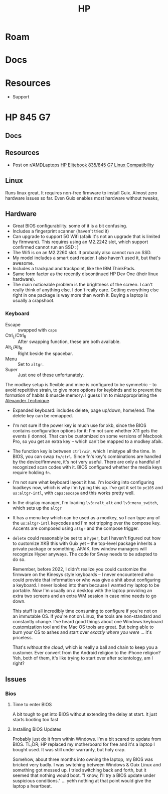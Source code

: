 :PROPERTIES:
:ID:       b6d2c374-bdd0-4034-a27f-c44af23c5d9a
:END:
#+TITLE: HP
#+DESCRIPTION: Apple
#+TAGS:

* Roam

* Docs

* Resources
+ Support

* HP 845 G7

** Docs

** Resources
+ Post on r/AMDLaptops [[https://www.reddit.com/r/AMDLaptops/comments/lg0knl/hp_elitebook_835845_g7_linux_compatibility/][HP Elitebook 835/845 G7 Linux Compatibility]]
** Linux


Runs linux great. It requires non-free firmware to install Guix. Almost zero
hardware issues so far. Even Guix enables most hardware without tweaks,

** Hardware
+ Great BIOS configurability. some of it is a bit confusing.
+ Includes a fingerprint scanner (haven't tried it)
+ Can upgrade to support 5G Wifi (afaik it's not an upgrade that is limited by
  firmware). This requires using an M2.2242 slot, which support confirmed cannot
  run an SSD :(
+ The Wifi is on an M2.2260 slot. It probably also cannot run an SSD.
+ My model includes a smart card reader. I also haven't used it, but that's
  awesome.
+ Includes a trackpad and trackpoint, like the IBM ThinkPads.
+ Same form factor as the recently discontinued HP Dev One (their linux
  hardware).
+ The main noticeable problem is the brightness of the screen. I can't really
  think of anything else. I don't really care. Getting everything else right in
  one package is way more than worth it. Buying a laptop is usually a crapshoot.

*** Keyboard

+ Escape :: swapped with =caps=
+ Ctrl_L/Ctrl_R :: After swapping function, these are both available.
+ Alt_L/Alt_R :: Right beside the spacebar.
+ Menu :: Set to =altgr=.
+ Super :: Just one of these unfortunately.

The modkey setup is flexible and mine is configured to be symmetric -- to avoid
repeititive strain, to give more options for keybinds and to prevent the
formation of habits & muscle memory. I guess I'm to misappropriating the
[[https://www.google.com/url?sa=t&rct=j&q=&esrc=s&source=web&cd=&cad=rja&uact=8&ved=2ahUKEwisx6iC59n9AhWpn4QIHbZTASYQFnoECAkQAQ&url=https%3A%2F%2Falexandertechnique.com%2F&usg=AOvVaw1Pggnk3DREPyjbHHJrkn3v][Alexander Technique]].

+ Expanded keyboard: includes delete, page up/down, home/end. The delete key can
  be remapped.
+ I'm not sure if the power key is much use for xkb, since the BIOS contains
   configuration options for it: I'm not sure whether X11 gets the events (i
   donno). That can be customized on some versions of Macbook Pro, so you get an
   extra key -- which can't be mapped to a modkey afaik.
+ The function key is between =ctrl/win=, which I mistype all the time. In BIOS,
  you can swap =fn/ctrl=. Since fn's key's combinations are handled by the
  device/firmware, it's not very useful. There are only a handful of recognized
  scan codes with it. BIOS configured whether the media keys require holding =fn=.
+ I'm not sure what keyboard layout it has.  i'm looking into configuring
  loadkeys now, which is why i'm typing this up. I've got it set to =pc105= and
  =us:altgr-intl=, with =caps:escape= and this works pretty well.
+ In the display manager, I'm loading =lv3:ralt_alt= and =lv3:menu_switch=,
  which sets up the =altgr=
+ It has a menu key which can be used as a modkey, so I can type any of the
  =us:altgr-intl= keycodes and I'm not tripping over the compose key. Accents
  are composed using =altgr= and the compose trigger.
+ =delete= could reasonably be set to a =hyper=, but I haven't figured out how
  to customize XKB this with Guix yet -- the top-level package inherits a
  private package or something. AFAIK, few window managers will recognize Hyper
  anyways. The code for Sway needs to be adapted to do so.

  Remember, before 2022, I didn't realize you could customize the firmware on
  the Kinesys style keyboards -- I never encountered who could provide that
  information or who was give a shit about configuring a keyboard. I never
  looked into them because I wanted my laptop to be portable.  Now I'm usually
  on a desktop with the laptop providing an extra two screens and an extra WM
  session in case mine needs to go down.

  This stuff is all incredibly time consuming to configure if you're not on an
  immutable OS. If you're not on Linux, the tools are non-standard and
  constantly change. I've heard good things about one Windows keyboard
  customization tool and the Mac OS tools are great. But being able to burn your
  OS to ashes and start over /exactly where you were/ ... it's priceless.

  That's /without the cloud/, which is really a ball and chain to keep you a
  customer. Ever convert from the Android religion to the iPhone religion? Yeh,
  both of them, it's like trying to start over after scientology, am I right?

** Issues
*** Bios
**** Time to enter BIOS
A bit tough to get into BIOS without extending the delay at start. It just starts booting too fast
**** Installing BIOS Updates
Probably just do it from within Windows. I'm a bit scared to update from
BIOS. TL;DR; HP replaced my motherboard for free and it's a laptop I bought
used. It was still under warranty, but holy crap.

Somehow, about three months into owning the laptop, my BIOS was bricked very
badly. I was switching between Windows & Guix Linux and something got messed
up. I tried switching back and forth, but it seemed that nothing would boot. "I
know, I'll try a BIOS update under suspicious conditions." ... yehh nothing at
that point would give the laptop a heartbeat.
